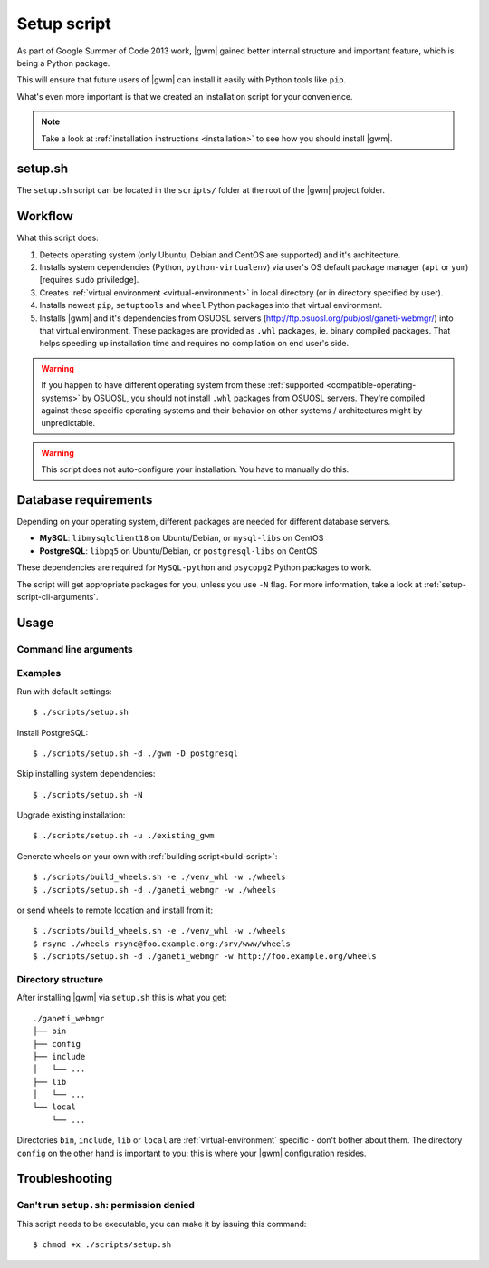 .. _setup-script:

Setup script
============

As part of Google Summer of Code 2013 work, |gwm| gained better internal
structure and important feature, which is being a Python package.

This will ensure that future users of |gwm| can install it easily with Python
tools like ``pip``.

What's even more important is that we created an installation script for your
convenience.

.. note::
  Take a look at :ref:`installation instructions <installation>` to see how
  you should install |gwm|.

setup.sh
--------

The ``setup.sh`` script can be located in the ``scripts/`` folder at the root of
the |gwm| project folder.

Workflow
--------

What this script does:

#. Detects operating system (only Ubuntu, Debian and CentOS are supported) and
   it's architecture.
#. Installs system dependencies (Python, ``python-virtualenv``) via user's OS
   default package manager (``apt`` or ``yum``) [requires ``sudo`` priviledge].
#. Creates :ref:`virtual environment <virtual-environment>` in local directory
   (or in directory specified by user).
#. Installs newest ``pip``, ``setuptools`` and ``wheel`` Python packages into
   that virtual environment.
#. Installs |gwm| and it's dependencies from OSUOSL servers
   (http://ftp.osuosl.org/pub/osl/ganeti-webmgr/) into that virtual
   environment.
   These packages are provided as ``.whl`` packages, ie. binary compiled
   packages.  That helps speeding up installation time and requires no
   compilation on end user's side.

.. warning::
  If you happen to have different operating system from these
  :ref:`supported <compatible-operating-systems>` by OSUOSL, you should not
  install ``.whl`` packages from OSUOSL servers.  They're compiled against
  these specific operating systems and their behavior on other systems /
  architectures might by unpredictable.

.. warning::
  This script does not auto-configure your installation.  You have to manually
  do this.


Database requirements
---------------------

Depending on your operating system, different packages are needed for different
database servers.

* **MySQL**: ``libmysqlclient18`` on Ubuntu/Debian, or ``mysql-libs`` on CentOS
* **PostgreSQL**: ``libpq5`` on Ubuntu/Debian, or ``postgresql-libs`` on CentOS

These dependencies are required for ``MySQL-python`` and ``psycopg2`` Python
packages to work.

The script will get appropriate packages for you, unless you use ``-N`` flag.
For more information, take a look at :ref:`setup-script-cli-arguments`.


Usage
-----

.. _setup-script-cli-arguments:

Command line arguments
~~~~~~~~~~~~~~~~~~~~~~

.. program:: setup.sh

.. cmdoption:: -d <install directory>

  :default: ``/opt/ganeti_webmgr``

  Directory for the virtual environment.


.. cmdoption:: -w <wheels (local/remote) directory location>

  :default: ``http://ftp.osuosl.org/pub/osl/ganeti-webmgr``

  Wheel packages are read from that path.  The path can be either local
  (eg. ``./gwm/wheels``) or remote (eg.
  ``http://ftp.osuosl.org/pub/osuosl/wheels``).

  This also assumes the directory structure for the wheels package is structured
  according to how the :ref:`build-script`
  :ref:`structures files <build-folder-structure>`.

  .. warning:: Don't change it unless you know what you're doing!


.. cmdoption:: -D <database server>

  :default: SQLite

  If you provide ``postgresql`` or ``mysql``, the script will try to install
  system and Python dependencies for selected database, unless ``-N`` flag is
  set.


.. cmdoption:: -N

  Skip installing system dependencies.  You want to use this flag if you either
  don't trust this script or if you have unsupported operating system.

  .. warning::
    When ``-N`` flag isn't provided, the script will run **sudo** to get user's
    permission to install some system dependencies.


.. cmdoption:: -u <install directory>

  :default: ``./ganeti_webmgr``

  Upgrade existing installation.  Point the script to directory being a virtual
  environment, ie. containing ``bin/pip`` (which is required in order to
  upgrade).


.. cmdoption:: -h

  Display help.


Examples
~~~~~~~~

Run with default settings::

  $ ./scripts/setup.sh

Install PostgreSQL::

  $ ./scripts/setup.sh -d ./gwm -D postgresql

Skip installing system dependencies::

  $ ./scripts/setup.sh -N

Upgrade existing installation::

  $ ./scripts/setup.sh -u ./existing_gwm

Generate wheels on your own with :ref:`building script<build-script>`::

  $ ./scripts/build_wheels.sh -e ./venv_whl -w ./wheels
  $ ./scripts/setup.sh -d ./ganeti_webmgr -w ./wheels

or send wheels to remote location and install from it::

  $ ./scripts/build_wheels.sh -e ./venv_whl -w ./wheels
  $ rsync ./wheels rsync@foo.example.org:/srv/www/wheels
  $ ./scripts/setup.sh -d ./ganeti_webmgr -w http://foo.example.org/wheels


Directory structure
~~~~~~~~~~~~~~~~~~~

After installing |gwm| via ``setup.sh`` this is what you get::

  ./ganeti_webmgr
  ├── bin
  ├── config
  ├── include
  │   └── ...
  ├── lib
  │   └── ...
  └── local
      └── ...

Directories ``bin``, ``include``, ``lib`` or ``local`` are
:ref:`virtual-environment` specific - don't bother about them. The directory
``config`` on the other hand is important to you: this is where your |gwm|
configuration resides.

Troubleshooting
---------------

Can't run ``setup.sh``: permission denied
~~~~~~~~~~~~~~~~~~~~~~~~~~~~~~~~~~~~~~~~~~~~~~~~

This script needs to be executable, you can make it by issuing this command::

  $ chmod +x ./scripts/setup.sh

